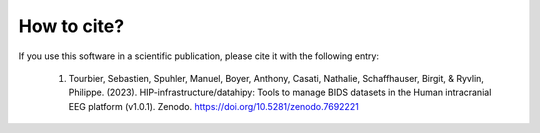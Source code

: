 .. _citing:

************
How to cite?
************

If you use this software in a scientific publication, please cite it with the following entry:

    1. Tourbier, Sebastien, Spuhler, Manuel, Boyer, Anthony, Casati, Nathalie, Schaffhauser, Birgit, & Ryvlin, Philippe. (2023). HIP-infrastructure/datahipy: Tools to manage BIDS datasets in the Human intracranial EEG platform (v1.0.1). Zenodo. https://doi.org/10.5281/zenodo.7692221
